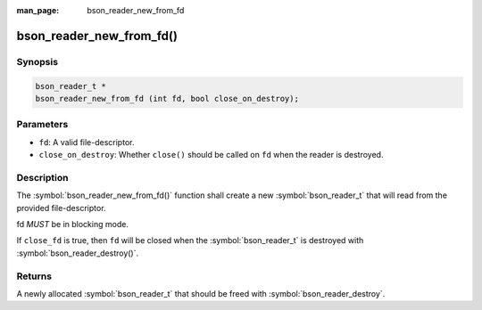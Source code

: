 :man_page: bson_reader_new_from_fd

bson_reader_new_from_fd()
=========================

Synopsis
--------

.. code-block:: c

  bson_reader_t *
  bson_reader_new_from_fd (int fd, bool close_on_destroy);

Parameters
----------

* ``fd``: A valid file-descriptor.
* ``close_on_destroy``: Whether ``close()`` should be called on ``fd`` when the reader is destroyed.

Description
-----------

The :symbol:`bson_reader_new_from_fd()` function shall create a new :symbol:`bson_reader_t` that will read from the provided file-descriptor.

fd *MUST* be in blocking mode.

If ``close_fd`` is true, then ``fd`` will be closed when the :symbol:`bson_reader_t` is destroyed with :symbol:`bson_reader_destroy()`.

Returns
-------

A newly allocated :symbol:`bson_reader_t` that should be freed with :symbol:`bson_reader_destroy`.

